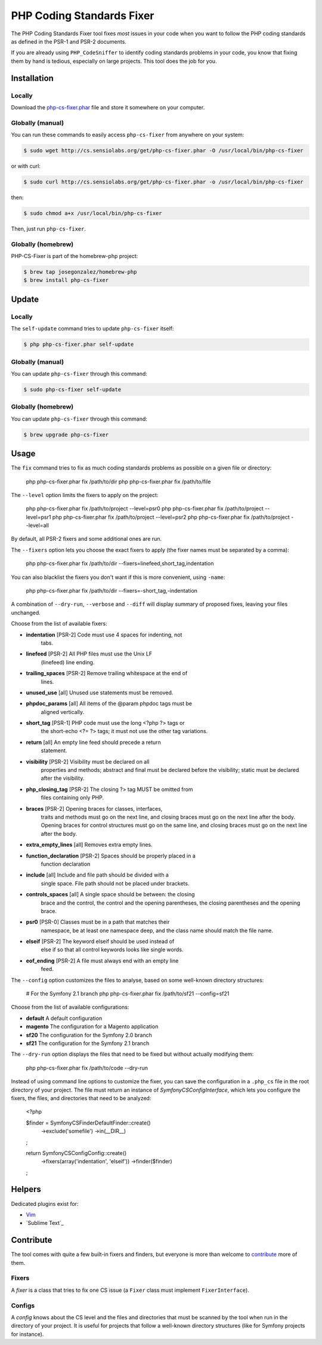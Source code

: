 PHP Coding Standards Fixer
==========================

The PHP Coding Standards Fixer tool fixes *most* issues in your code when you
want to follow the PHP coding standards as defined in the PSR-1 and PSR-2
documents.

If you are already using ``PHP_CodeSniffer`` to identify coding standards
problems in your code, you know that fixing them by hand is tedious, especially
on large projects. This tool does the job for you.

Installation
------------

Locally
~~~~~~~

Download the `php-cs-fixer.phar`_ file and store it somewhere on your computer.

Globally (manual)
~~~~~~~~~~~~~~~~~

You can run these commands to easily access ``php-cs-fixer`` from anywhere on
your system:

.. code-block:: bash

    $ sudo wget http://cs.sensiolabs.org/get/php-cs-fixer.phar -O /usr/local/bin/php-cs-fixer

or with curl:

.. code-block:: bash

    $ sudo curl http://cs.sensiolabs.org/get/php-cs-fixer.phar -o /usr/local/bin/php-cs-fixer

then:

.. code-block:: bash

    $ sudo chmod a+x /usr/local/bin/php-cs-fixer

Then, just run ``php-cs-fixer``.

Globally (homebrew)
~~~~~~~~~~~~~~~~~~~

PHP-CS-Fixer is part of the homebrew-php project:

.. code-block:: bash

    $ brew tap josegonzalez/homebrew-php
    $ brew install php-cs-fixer

Update
------

Locally
~~~~~~~

The ``self-update`` command tries to update ``php-cs-fixer`` itself:

.. code-block:: bash

    $ php php-cs-fixer.phar self-update

Globally (manual)
~~~~~~~~~~~~~~~~~

You can update ``php-cs-fixer`` through this command:

.. code-block:: bash

    $ sudo php-cs-fixer self-update

Globally (homebrew)
~~~~~~~~~~~~~~~~~~~

You can update ``php-cs-fixer`` through this command:

.. code-block:: bash

    $ brew upgrade php-cs-fixer

Usage
-----

The ``fix`` command tries to fix as much coding standards
problems as possible on a given file or directory:

    php php-cs-fixer.phar fix /path/to/dir
    php php-cs-fixer.phar fix /path/to/file

The ``--level`` option limits the fixers to apply on the
project:

    php php-cs-fixer.phar fix /path/to/project --level=psr0
    php php-cs-fixer.phar fix /path/to/project --level=psr1
    php php-cs-fixer.phar fix /path/to/project --level=psr2
    php php-cs-fixer.phar fix /path/to/project --level=all

By default, all PSR-2 fixers and some additional ones are run.

The ``--fixers`` option lets you choose the exact fixers to
apply (the fixer names must be separated by a comma):

    php php-cs-fixer.phar fix /path/to/dir --fixers=linefeed,short_tag,indentation

You can also blacklist the fixers you don't want if this is more convenient,
using ``-name``:

    php php-cs-fixer.phar fix /path/to/dir --fixers=-short_tag,-indentation

A combination of ``--dry-run``, ``--verbose`` and ``--diff`` will
display summary of proposed fixes, leaving your files unchanged.

Choose from the list of available fixers:

* **indentation**          [PSR-2] Code must use 4 spaces for indenting, not
                        tabs.

* **linefeed**             [PSR-2] All PHP files must use the Unix LF
                        (linefeed) line ending.

* **trailing_spaces**      [PSR-2] Remove trailing whitespace at the end of
                        lines.

* **unused_use**           [all] Unused use statements must be removed.

* **phpdoc_params**        [all] All items of the @param phpdoc tags must be
                        aligned vertically.

* **short_tag**            [PSR-1] PHP code must use the long <?php ?> tags or
                        the short-echo <?= ?> tags; it must not use the
                        other tag variations.

* **return**               [all] An empty line feed should precede a return
                        statement.

* **visibility**           [PSR-2] Visibility must be declared on all
                        properties and methods; abstract and final must be
                        declared before the visibility; static must be
                        declared after the visibility.

* **php_closing_tag**      [PSR-2] The closing ?> tag MUST be omitted from
                        files containing only PHP.

* **braces**               [PSR-2] Opening braces for classes, interfaces,
                        traits and methods must go on the next line, and
                        closing braces must go on the next line after the
                        body. Opening braces for control structures must go
                        on the same line, and closing braces must go on the
                        next line after the body.

* **extra_empty_lines**    [all] Removes extra empty lines.

* **function_declaration** [PSR-2] Spaces should be properly placed in a
                        function declaration

* **include**              [all] Include and file path should be divided with a
                        single space. File path should not be placed under
                        brackets.

* **controls_spaces**      [all] A single space should be between: the closing
                        brace and the control, the control and the opening
                        parentheses, the closing parentheses and the opening
                        brace.

* **psr0**                 [PSR-0] Classes must be in a path that matches their
                        namespace, be at least one namespace deep, and the
                        class name should match the file name.

* **elseif**               [PSR-2] The keyword elseif should be used instead of
                        else if so that all control keywords looks like
                        single words.

* **eof_ending**           [PSR-2] A file must always end with an empty line
                        feed.


The ``--config`` option customizes the files to analyse, based
on some well-known directory structures:

    # For the Symfony 2.1 branch
    php php-cs-fixer.phar fix /path/to/sf21 --config=sf21

Choose from the list of available configurations:

* **default** A default configuration

* **magento** The configuration for a Magento application

* **sf20**    The configuration for the Symfony 2.0 branch

* **sf21**    The configuration for the Symfony 2.1 branch

The ``--dry-run`` option displays the files that need to be
fixed but without actually modifying them:

    php php-cs-fixer.phar fix /path/to/code --dry-run

Instead of using command line options to customize the fixer, you can save the
configuration in a ``.php_cs`` file in the root directory of
your project. The file must return an instance of
`Symfony\CS\ConfigInterface`, which lets you configure the fixers, the files,
and directories that need to be analyzed:

    <?php

    $finder = Symfony\CS\Finder\DefaultFinder::create()
        ->exclude('somefile')
        ->in(__DIR__)
    ;

    return Symfony\CS\Config\Config::create()
        ->fixers(array('indentation', 'elseif'))
        ->finder($finder)
    ;

Helpers
-------

Dedicated plugins exist for:

* `Vim`_
* `Sublime Text`_

Contribute
----------

The tool comes with quite a few built-in fixers and finders, but everyone is
more than welcome to `contribute`_ more of them.

Fixers
~~~~~~

A *fixer* is a class that tries to fix one CS issue (a ``Fixer`` class must
implement ``FixerInterface``).

Configs
~~~~~~~

A *config* knows about the CS level and the files and directories that must be
scanned by the tool when run in the directory of your project. It is useful for
projects that follow a well-known directory structures (like for Symfony
projects for instance).

.. _php-cs-fixer.phar: http://cs.sensiolabs.org/get/php-cs-fixer.phar
.. _Vim:               https://github.com/stephpy/vim-php-cs-fixer
.. _Sublime Test:      https://github.com/benmatselby/sublime-phpcs
.. _contribute:        https://github.com/fabpot/php-cs-fixer
